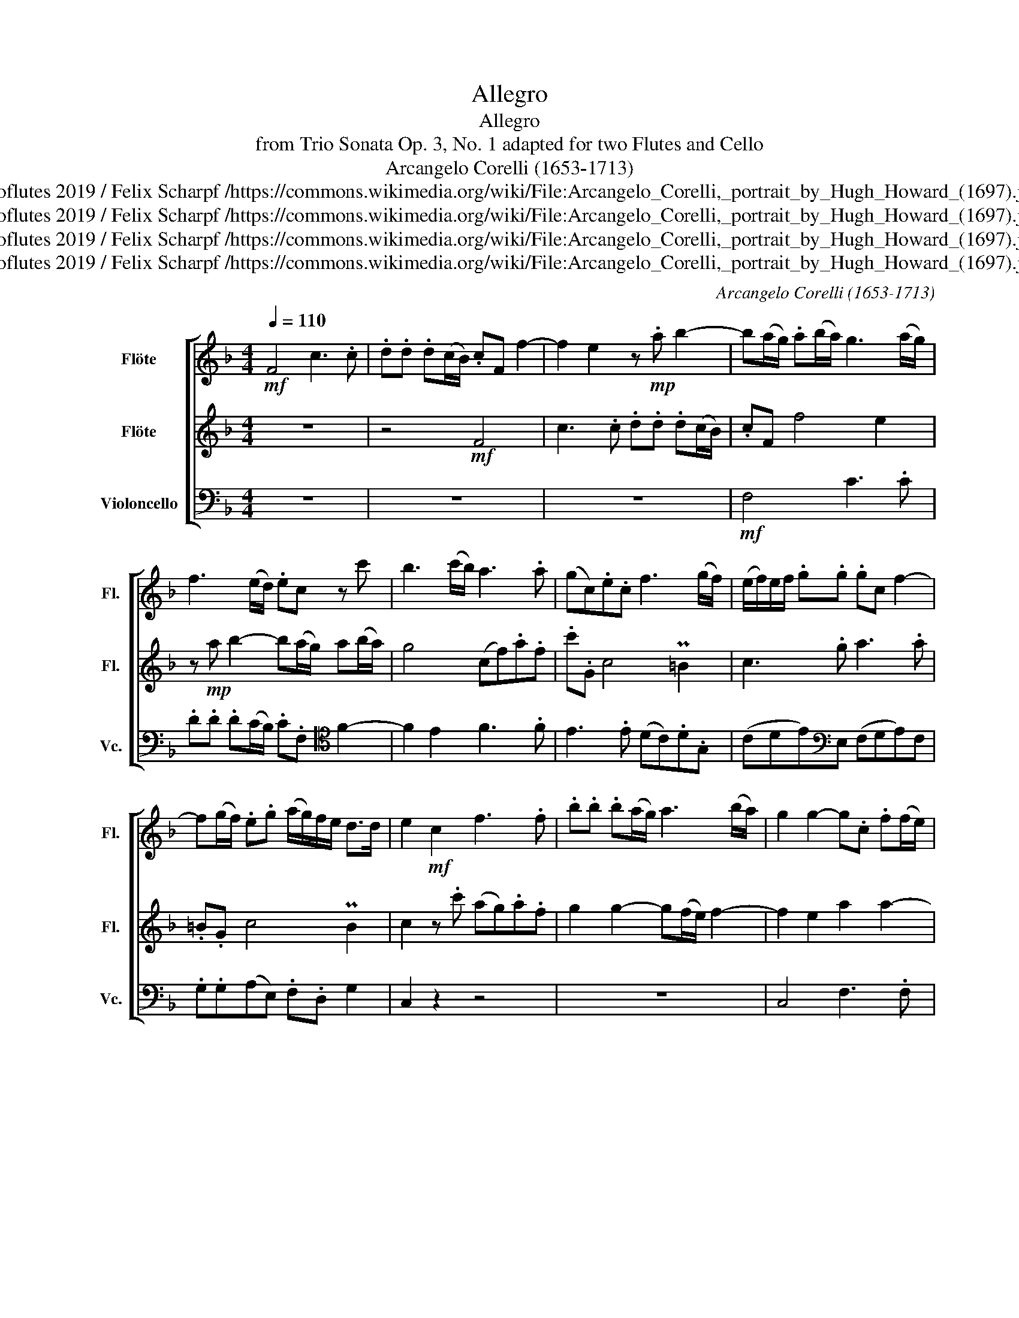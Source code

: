 X:1
T:Allegro
T:Allegro
T:from Trio Sonata Op. 3, No. 1 adapted for two Flutes and Cello 
T:Arcangelo Corelli (1653-1713)
T:twoflutes 2019 / Felix Scharpf /https://commons.wikimedia.org/wiki/File:Arcangelo_Corelli,_portrait_by_Hugh_Howard_(1697).jpg
T:twoflutes 2019 / Felix Scharpf /https://commons.wikimedia.org/wiki/File:Arcangelo_Corelli,_portrait_by_Hugh_Howard_(1697).jpg
T:twoflutes 2019 / Felix Scharpf /https://commons.wikimedia.org/wiki/File:Arcangelo_Corelli,_portrait_by_Hugh_Howard_(1697).jpg
T:twoflutes 2019 / Felix Scharpf /https://commons.wikimedia.org/wiki/File:Arcangelo_Corelli,_portrait_by_Hugh_Howard_(1697).jpg
C:Arcangelo Corelli (1653-1713)
Z:twoflutes 2019 / Felix Scharpf /https://commons.wikimedia.org/wiki/File:Arcangelo_Corelli,_portrait_by_Hugh_Howard_(1697).jpg
%%score [ 1 2 3 ]
L:1/8
Q:1/4=110
M:4/4
K:F
V:1 treble nm="Flöte" snm="Fl."
V:2 treble nm="Flöte" snm="Fl."
V:3 bass nm="Violoncello" snm="Vc."
V:1
!mf! F4 c3 .c | .d.d .d(c/B/) .cF f2- | f2 e2 z!mp! .a b2- | b(a/g/) .a(b/a/) g3 (a/g/) | %4
 f3 (e/d/) .ec z c' | b3 (c'/b/) a3 .a | (gc).e.c f3 (g/f/) | (e/f/)e/f/ .g.g .gc f2- | %8
 f(g/f/) .e.g (a/g/)f/e/ d>d | e2!mf! c2 f3 .f | .b.b .b(a/g/) a3 (b/a/) | g2 g2- g.c .f(f/e/) | %12
 d3 (c/B/) c3 F | (B/A/)B/c/ (B/d/)c/B/ A3 .a | (g/f/)g/a/ (g/b/)a/g/ .f.A B2- | %15
 B(A/G/) A2- A.D G2- | G.c f3 .d g2- | g.e a3 .f b2- | b2 a2 g4 | f3!mp!!>(! .c (dcBA)!>)! | %20
!p! G4 F4 |!mf! .f/(a/g/f/ e/d/c/B/ .A/)(f/e/d/ c/B/A/G/) | F4 c3 .c | .d.d .d(c/B/) .c.F f2- | %24
 f(g/f/) .e(a/g/) .f d2 .g | .e c2 .c' (b/a/)b/c'/ (b/d'/)c'/b/ | .c' a2 (b/a/) .g(f/e/) .d(e/d/) | %27
 .^c a2 g2 .f e2 |!mp! .d/(f/e/d/ c/B/A/G/) .F!mf!(g/f/ e/d/c/B/) | .A/(c'/b/a/ g/f/e/d/) c2 z .c | %30
 .d.d .d(c/d/) .e(d/e/) f2- | fe.dg- gf.ea- | ag.cf- fe.Ad- | dc.FB- BA .c(B/A/) | %34
!mp!!>(! .G.C c2- c.f (G2-!>)! |[Q:1/4=71]"^Adagio"!p!!>(! G2 A2 G4 | !fermata!F8)!>)! |] %37
V:2
 z8 | z4!mf! F4 | c3 .c .d.d .d(c/B/) | .cF f4 e2 | z!mp! a b2- b(a/g/) a(b/a/) | g4 (cf).a.f | %6
 .c'.G c4 P=B2 | c3 .g a3 .a | .=B.G c4 PB2 | c2 z .c' (ag).a.f | g2 g2- g(f/e/) f2- | %11
 f2 e2 a2 a2- | .b.d g2- g.c f2- | f(g/f/) e2- e.A d2- | d2 P^c2 d3 .d | %15
 (c/B/)c/d/ (c/d/)c/d/ (B/A/)B/c/ (B/d/)c/B/ | A3 .c d3 .d | e3 .e f3 .g | .e.c f4 e2 | %19
 f3!mp!!>(! .A (DE) F2-!>)! |!p! F2 E2 F4 | z8 |!mf! .f/(a/g/f/ e/d/c/B/ .A/)(f/e/d/ c/B/A/G/) | %23
!mp! .F(G/A/) B2- B(A/G/) .A(G/F/) | .G.C c2- c.F B2- | B(A/G/) .A!mf!.a (g/f/)g/a/ (g/b/)a/g/ | %26
 (f/e/)f/g/ (f/a/)g/f/ .e a2 g- | g(f/e/) .d(e/d/) .^c d2 .c | d2 z2 z/!mf! (f/e/d/ c/B/A/G/) | %29
 .F/(a/g/f/ e/d/c/B/) .A.B c2- | c.F B2- B(c/B/) .A(B/A/) | .G c2 .B .A d2 .c | .B b2 .a g2 f2 | %33
 e2 d2 .c.F .A(G/F/) |!mp!!>(! E2 z .a .f d2 .g!>)! |!p!!>(! (ec f4 e2 | !fermata!f8)!>)! |] %37
V:3
 z8 | z8 | z8 |!mf! F,4 C3 .C | .D.D .D(C/B,/) .C.F,[K:tenor] F2- | F2 E2 F3 .F | E3 .E (DC).D.G, | %7
 (CDE)[K:bass]E, (F,G,A,)F, | .G,.G,(A,E,) .F,.D, G,2 | C,2 z2 z4 | z8 | C,4 F,3 .F, | %12
 .B,.B, .B,(A,/G,/) A,3 .D | G,2 C2 F,3 .B, | E,2 A,2 D,2 z2 | F,3 (F,/E,/) .D,.D,(E,C,) | %16
 F,(F,/G,/) .A,.A,, B,,3 .G,, | C,3 .A,, D,3 B,, | .C,(CD)A, .B,(G,C).C, | %19
 (F,G,A,)!mp!!>(!.A,, (B,,C,D,).A,,!>)! |!p! .B,,(G,,C,)C,, F,,4 | z8 | z8 | z4 F,4 | %24
 C3 C DD D(C/B,/) | CF,[K:tenor] F2- F (E/D/) E2- | E.C F2- F.E .D2 | A,D,G,G,, A,,B,,G,,A,, | %28
 D,,2 z2 z4 | z4 z/!f! (F/E/D/ C/B,/A,/G,/) | %30
 .F,/(C/B,/A,/ G,/F,/E,/D,/) (.C,/D,/E,/)C,/ (F,/G,/A,/).F,/ | C2 G,2 D2 A,2 | %32
 (D,E,F,).F,, C,2 D,2 |!mf!!>(! A,,2 B,,2 F,4!>)! |!mp!!>(! C3 .C .D.D .D(C/B,/)!>)! | %35
!p!!>(! C4 C,4 | !fermata!F,,8!>)! |] %37


